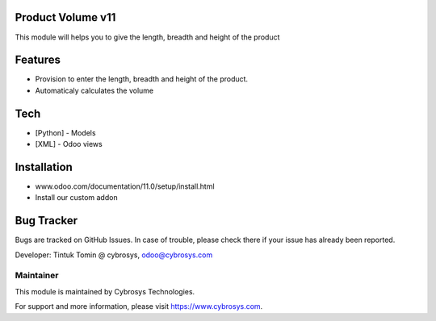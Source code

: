 Product Volume v11
===========================
This module will helps you to give the length, breadth and height of the product

Features
========

* Provision to enter the length, breadth and height of the product.
* Automaticaly calculates the volume

Tech
====
* [Python] - Models
* [XML] - Odoo views

Installation
============
- www.odoo.com/documentation/11.0/setup/install.html
- Install our custom addon

Bug Tracker
===========
Bugs are tracked on GitHub Issues. In case of trouble, please check there if your issue has already been reported.


Developer: Tintuk Tomin @ cybrosys, odoo@cybrosys.com

Maintainer
----------

This module is maintained by Cybrosys Technologies.

For support and more information, please visit https://www.cybrosys.com.
